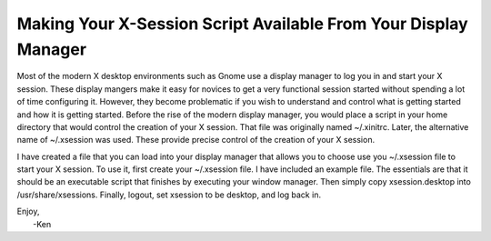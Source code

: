 Making Your X-Session Script Available From Your Display Manager
================================================================

Most of the modern X desktop environments such as Gnome use a display manager to 
log you in and start your X session. These display mangers make it easy for 
novices to get a very functional session started without spending a lot of time 
configuring it. However, they become problematic if you wish to understand and 
control what is getting started and how it is getting started. Before the rise 
of the modern display manager, you would place a script in your home directory 
that would control the creation of your X session. That file was originally 
named ~/.xinitrc. Later, the alternative name of ~/.xsession was used. These 
provide precise control of the creation of your X session.

I have created a file that you can load into your display manager that allows 
you to choose use you ~/.xsession file to start your X session. To use it, first 
create your ~/.xsession file. I have included an example file. The essentials 
are that it should be an executable script that finishes by executing your 
window manager. Then simply copy xsession.desktop into /usr/share/xsessions.  
Finally, logout, set xsession to be desktop, and log back in.

| Enjoy,
|    -Ken
